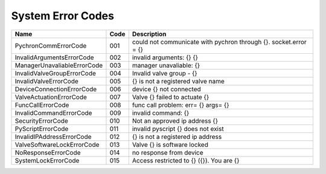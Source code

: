 ====================
System Error Codes
====================


=============================  ====== =====================================================================
Name                           Code   Description
=============================  ====== =====================================================================
PychronCommErrorCode           001    could not communicate with pychron through {}. socket.error = {}
InvalidArgumentsErrorCode      002    invalid arguments: {} {}
ManagerUnavaliableErrorCode    003    manager unavaliable: {}
InvalidValveGroupErrorCode     004    Invalid valve group - {}
InvalidValveErrorCode          005    {} is not a registered valve name
DeviceConnectionErrorCode      006    device {} not connected
ValveActuationErrorCode        007    Valve {} failed to actuate {}
FuncCallErrorCode              008    func call problem: err= {} args= {}
InvalidCommandErrorCode        009    invalid command: {}
SecurityErrorCode              010    Not an approved ip address {}
PyScriptErrorCode              011    invalid pyscript {} does not exist
InvalidIPAddressErrorCode      012    {} is not a registered ip address
ValveSoftwareLockErrorCode     013    Valve {} is software locked
NoResponseErrorCode            014    no response from device
SystemLockErrorCode            015    Access restricted to {} ({}). You are {}
=============================  ====== =====================================================================

.. _pychron_comm_err:
.. describe:: PychronCommErrorCode       

.. _invalid_args_err:
.. describe:: InvalidArgumentsErrorCode  

.. _manager_unavailable_err:
.. describe:: ManagerUnavaliableErrorCode

.. _invalid_valve_grp_err:
.. describe:: InvalidValveGroupErrorCode 

.. _invalid_valve_err:
.. describe:: InvalidValveErrorCode    

.. _device_connection_err:
.. describe:: DeviceConnectionErrorCode  

.. _valve_actuation_err:
.. describe:: ValveActuationErrorCode    

.. _func_call_err:
.. describe:: FuncCallErrorCode          

.. _invalid_command_err:
.. describe:: InvalidCommandErrorCode    

.. _security_err:
.. describe:: SecurityErrorCode          

.. _pyscript_err:
.. describe:: PyScriptErrorCode          

.. _invalid_ip_address_err:
.. describe:: InvalidIPAddressErrorCode  

.. _valve_soft_lock_err:
.. describe:: ValveSoftwareLockErrorCode 

.. _no_response_err:
.. describe:: NoResponseErrorCode        

.. _system_lock_err:
.. describe:: SystemLockErrorCode        
